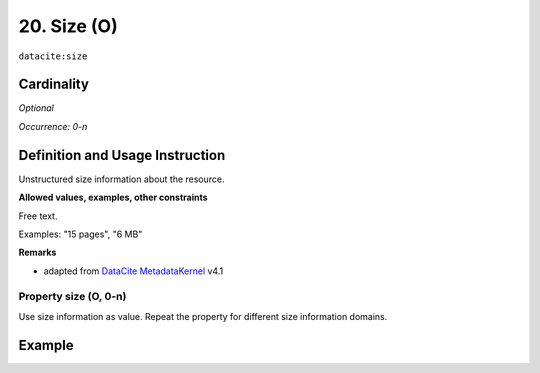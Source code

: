 .. _dci:size:

20. Size (O)
^^^^^^^^^^^^

``datacite:size``

Cardinality
~~~~~~~~~~~

*Optional*

*Occurrence: 0-n*

Definition and Usage Instruction
~~~~~~~~~~~~~~~~~~~~~~~~~~~~~~~~

Unstructured size information about the resource.

**Allowed values, examples, other constraints**

Free text.

Examples: "15 pages", "6 MB"

**Remarks**

* adapted from `DataCite MetadataKernel`_ v4.1

Property size (O, 0-n)
----------------------

Use size information as value. Repeat the property for different size information domains.

Example
~~~~~~~
.. code-block:: xml
   :linenos:

     <datacite.sizes>
	     <datacite:size>15 pages</datacite:size>
	     <datacite:size>6 MB</datacite:size>
     </datacite.sizes>

.. _DataCite MetadataKernel: http://schema.datacite.org/meta/kernel-4.1/
